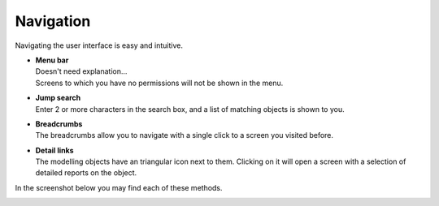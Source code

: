 ==========
Navigation
==========

Navigating the user interface is easy and intuitive.

* | **Menu bar**
  | Doesn't need explanation...
  | Screens to which you have no permissions will not be shown in the menu.

* | **Jump search**
  | Enter 2 or more characters in the search box, and a list of matching
    objects is shown to you.

* | **Breadcrumbs**
  | The breadcrumbs allow you to navigate with a single click to a screen
    you visited before.

* | **Detail links**
  | The modelling objects have an triangular icon next to them. Clicking on
    it will open a screen with a selection of detailed reports on the
    object.

In the screenshot below you may find each of these methods.

.. image:: ../_images/navigation.png
   :alt: Navigation
